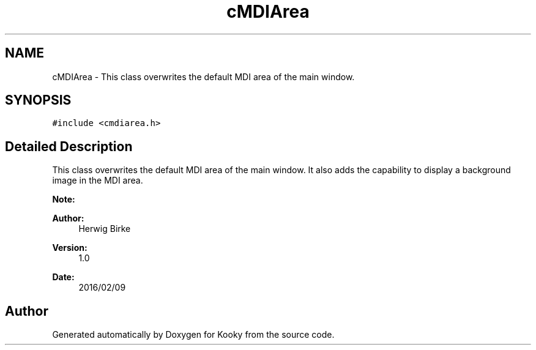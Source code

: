 .TH "cMDIArea" 3 "Thu Feb 11 2016" "Kooky" \" -*- nroff -*-
.ad l
.nh
.SH NAME
cMDIArea \- This class overwrites the default MDI area of the main window\&.  

.SH SYNOPSIS
.br
.PP
.PP
\fC#include <cmdiarea\&.h>\fP
.SH "Detailed Description"
.PP 
This class overwrites the default MDI area of the main window\&. It also adds the capability to display a background image in the MDI area\&.
.PP
\fBNote:\fP
.RS 4
.RE
.PP
\fBAuthor:\fP
.RS 4
Herwig Birke
.RE
.PP
\fBVersion:\fP
.RS 4
1\&.0
.RE
.PP
\fBDate:\fP
.RS 4
2016/02/09 
.RE
.PP


.SH "Author"
.PP 
Generated automatically by Doxygen for Kooky from the source code\&.
